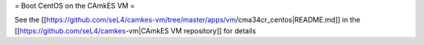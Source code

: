 = Boot CentOS on the CAmkES VM =

See the [[https://github.com/seL4/camkes-vm/tree/master/apps/vm/cma34cr_centos|README.md]] in the [[https://github.com/seL4/camkes-vm|CAmkES VM repository]] for details

